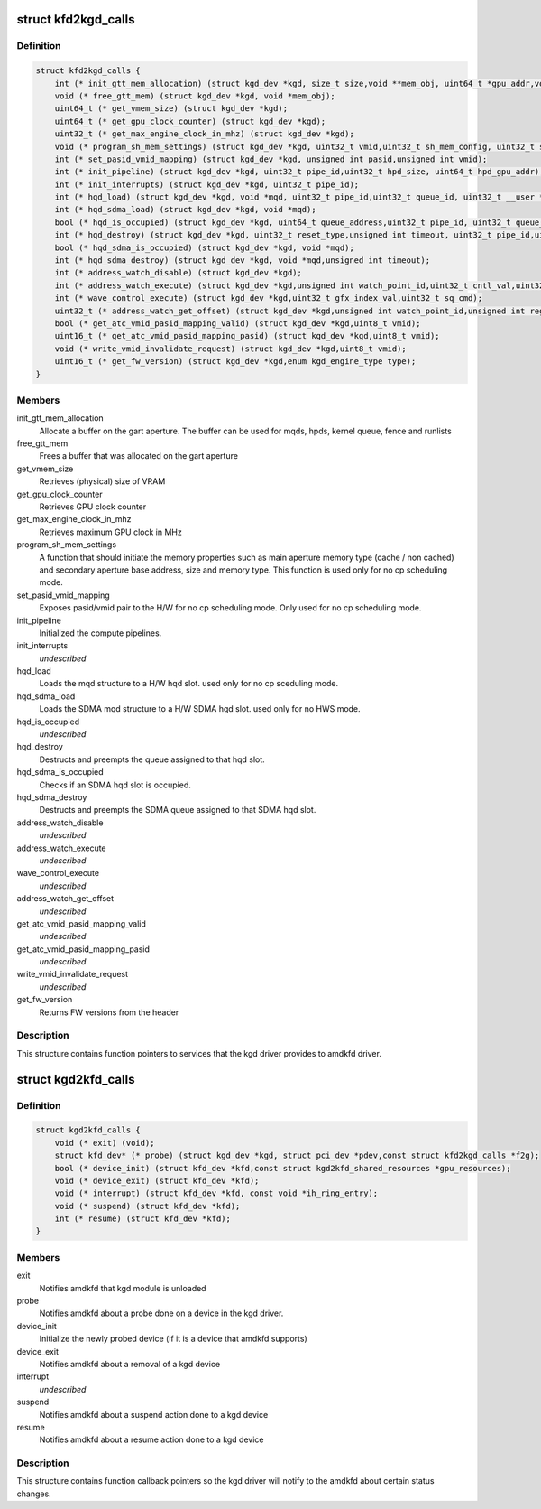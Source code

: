 .. -*- coding: utf-8; mode: rst -*-
.. src-file: drivers/gpu/drm/amd/include/kgd_kfd_interface.h

.. _`kfd2kgd_calls`:

struct kfd2kgd_calls
====================

.. c:type:: struct kfd2kgd_calls


.. _`kfd2kgd_calls.definition`:

Definition
----------

.. code-block:: c

    struct kfd2kgd_calls {
        int (* init_gtt_mem_allocation) (struct kgd_dev *kgd, size_t size,void **mem_obj, uint64_t *gpu_addr,void **cpu_ptr);
        void (* free_gtt_mem) (struct kgd_dev *kgd, void *mem_obj);
        uint64_t (* get_vmem_size) (struct kgd_dev *kgd);
        uint64_t (* get_gpu_clock_counter) (struct kgd_dev *kgd);
        uint32_t (* get_max_engine_clock_in_mhz) (struct kgd_dev *kgd);
        void (* program_sh_mem_settings) (struct kgd_dev *kgd, uint32_t vmid,uint32_t sh_mem_config, uint32_t sh_mem_ape1_base,uint32_t sh_mem_ape1_limit, uint32_t sh_mem_bases);
        int (* set_pasid_vmid_mapping) (struct kgd_dev *kgd, unsigned int pasid,unsigned int vmid);
        int (* init_pipeline) (struct kgd_dev *kgd, uint32_t pipe_id,uint32_t hpd_size, uint64_t hpd_gpu_addr);
        int (* init_interrupts) (struct kgd_dev *kgd, uint32_t pipe_id);
        int (* hqd_load) (struct kgd_dev *kgd, void *mqd, uint32_t pipe_id,uint32_t queue_id, uint32_t __user *wptr);
        int (* hqd_sdma_load) (struct kgd_dev *kgd, void *mqd);
        bool (* hqd_is_occupied) (struct kgd_dev *kgd, uint64_t queue_address,uint32_t pipe_id, uint32_t queue_id);
        int (* hqd_destroy) (struct kgd_dev *kgd, uint32_t reset_type,unsigned int timeout, uint32_t pipe_id,uint32_t queue_id);
        bool (* hqd_sdma_is_occupied) (struct kgd_dev *kgd, void *mqd);
        int (* hqd_sdma_destroy) (struct kgd_dev *kgd, void *mqd,unsigned int timeout);
        int (* address_watch_disable) (struct kgd_dev *kgd);
        int (* address_watch_execute) (struct kgd_dev *kgd,unsigned int watch_point_id,uint32_t cntl_val,uint32_t addr_hi,uint32_t addr_lo);
        int (* wave_control_execute) (struct kgd_dev *kgd,uint32_t gfx_index_val,uint32_t sq_cmd);
        uint32_t (* address_watch_get_offset) (struct kgd_dev *kgd,unsigned int watch_point_id,unsigned int reg_offset);
        bool (* get_atc_vmid_pasid_mapping_valid) (struct kgd_dev *kgd,uint8_t vmid);
        uint16_t (* get_atc_vmid_pasid_mapping_pasid) (struct kgd_dev *kgd,uint8_t vmid);
        void (* write_vmid_invalidate_request) (struct kgd_dev *kgd,uint8_t vmid);
        uint16_t (* get_fw_version) (struct kgd_dev *kgd,enum kgd_engine_type type);
    }

.. _`kfd2kgd_calls.members`:

Members
-------

init_gtt_mem_allocation
    Allocate a buffer on the gart aperture.
    The buffer can be used for mqds, hpds, kernel queue, fence and runlists

free_gtt_mem
    Frees a buffer that was allocated on the gart aperture

get_vmem_size
    Retrieves (physical) size of VRAM

get_gpu_clock_counter
    Retrieves GPU clock counter

get_max_engine_clock_in_mhz
    Retrieves maximum GPU clock in MHz

program_sh_mem_settings
    A function that should initiate the memory
    properties such as main aperture memory type (cache / non cached) and
    secondary aperture base address, size and memory type.
    This function is used only for no cp scheduling mode.

set_pasid_vmid_mapping
    Exposes pasid/vmid pair to the H/W for no cp
    scheduling mode. Only used for no cp scheduling mode.

init_pipeline
    Initialized the compute pipelines.

init_interrupts
    *undescribed*

hqd_load
    Loads the mqd structure to a H/W hqd slot. used only for no cp
    sceduling mode.

hqd_sdma_load
    Loads the SDMA mqd structure to a H/W SDMA hqd slot.
    used only for no HWS mode.

hqd_is_occupied
    *undescribed*

hqd_destroy
    Destructs and preempts the queue assigned to that hqd slot.

hqd_sdma_is_occupied
    Checks if an SDMA hqd slot is occupied.

hqd_sdma_destroy
    Destructs and preempts the SDMA queue assigned to that
    SDMA hqd slot.

address_watch_disable
    *undescribed*

address_watch_execute
    *undescribed*

wave_control_execute
    *undescribed*

address_watch_get_offset
    *undescribed*

get_atc_vmid_pasid_mapping_valid
    *undescribed*

get_atc_vmid_pasid_mapping_pasid
    *undescribed*

write_vmid_invalidate_request
    *undescribed*

get_fw_version
    Returns FW versions from the header

.. _`kfd2kgd_calls.description`:

Description
-----------

This structure contains function pointers to services that the kgd driver
provides to amdkfd driver.

.. _`kgd2kfd_calls`:

struct kgd2kfd_calls
====================

.. c:type:: struct kgd2kfd_calls


.. _`kgd2kfd_calls.definition`:

Definition
----------

.. code-block:: c

    struct kgd2kfd_calls {
        void (* exit) (void);
        struct kfd_dev* (* probe) (struct kgd_dev *kgd, struct pci_dev *pdev,const struct kfd2kgd_calls *f2g);
        bool (* device_init) (struct kfd_dev *kfd,const struct kgd2kfd_shared_resources *gpu_resources);
        void (* device_exit) (struct kfd_dev *kfd);
        void (* interrupt) (struct kfd_dev *kfd, const void *ih_ring_entry);
        void (* suspend) (struct kfd_dev *kfd);
        int (* resume) (struct kfd_dev *kfd);
    }

.. _`kgd2kfd_calls.members`:

Members
-------

exit
    Notifies amdkfd that kgd module is unloaded

probe
    Notifies amdkfd about a probe done on a device in the kgd driver.

device_init
    Initialize the newly probed device (if it is a device that
    amdkfd supports)

device_exit
    Notifies amdkfd about a removal of a kgd device

interrupt
    *undescribed*

suspend
    Notifies amdkfd about a suspend action done to a kgd device

resume
    Notifies amdkfd about a resume action done to a kgd device

.. _`kgd2kfd_calls.description`:

Description
-----------

This structure contains function callback pointers so the kgd driver
will notify to the amdkfd about certain status changes.

.. This file was automatic generated / don't edit.

